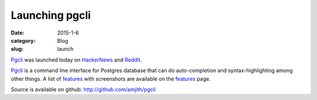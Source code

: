 Launching pgcli
###############

:date: 2015-1-6
:category: Blog
:slug: launch

Pgcli_ was launched today on HackerNews_ and Reddit_. 

Pgcli_ is a command line interface for Postgres database that can do
auto-completion and syntax-highlighting among other things. A list of features_
with screenshots are available on the features_ page.

Source is available on github: http://github.com/amjith/pgcli

.. _Pgcli: http://pgcli.com
.. _HackerNews: https://news.ycombinator.com/item?id=8844723
.. _Reddit: http://www.reddit.com/r/Python/comments/2riuj0/pgcli_a_cli_for_postgres_with_autocompletion_and/
.. _features: http://pgcli.com/features
